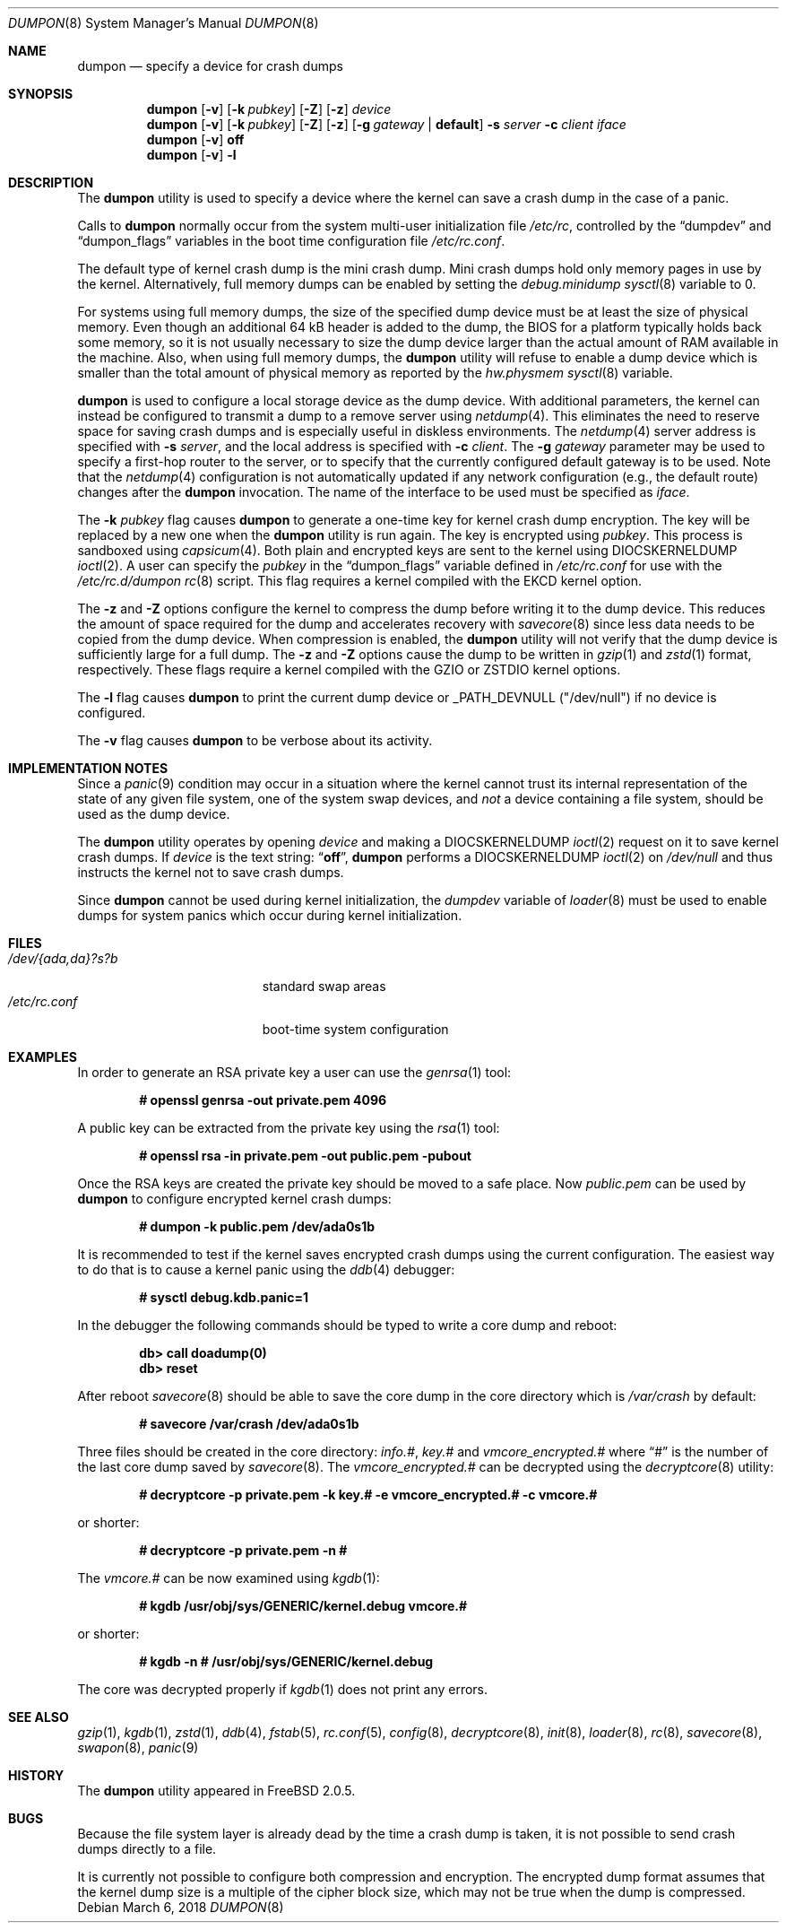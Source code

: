 .\" Copyright (c) 1980, 1991, 1993
.\"	The Regents of the University of California.  All rights reserved.
.\"
.\" Redistribution and use in source and binary forms, with or without
.\" modification, are permitted provided that the following conditions
.\" are met:
.\" 1. Redistributions of source code must retain the above copyright
.\"    notice, this list of conditions and the following disclaimer.
.\" 2. Redistributions in binary form must reproduce the above copyright
.\"    notice, this list of conditions and the following disclaimer in the
.\"    documentation and/or other materials provided with the distribution.
.\" 3. Neither the name of the University nor the names of its contributors
.\"    may be used to endorse or promote products derived from this software
.\"    without specific prior written permission.
.\"
.\" THIS SOFTWARE IS PROVIDED BY THE REGENTS AND CONTRIBUTORS ``AS IS'' AND
.\" ANY EXPRESS OR IMPLIED WARRANTIES, INCLUDING, BUT NOT LIMITED TO, THE
.\" IMPLIED WARRANTIES OF MERCHANTABILITY AND FITNESS FOR A PARTICULAR PURPOSE
.\" ARE DISCLAIMED.  IN NO EVENT SHALL THE REGENTS OR CONTRIBUTORS BE LIABLE
.\" FOR ANY DIRECT, INDIRECT, INCIDENTAL, SPECIAL, EXEMPLARY, OR CONSEQUENTIAL
.\" DAMAGES (INCLUDING, BUT NOT LIMITED TO, PROCUREMENT OF SUBSTITUTE GOODS
.\" OR SERVICES; LOSS OF USE, DATA, OR PROFITS; OR BUSINESS INTERRUPTION)
.\" HOWEVER CAUSED AND ON ANY THEORY OF LIABILITY, WHETHER IN CONTRACT, STRICT
.\" LIABILITY, OR TORT (INCLUDING NEGLIGENCE OR OTHERWISE) ARISING IN ANY WAY
.\" OUT OF THE USE OF THIS SOFTWARE, EVEN IF ADVISED OF THE POSSIBILITY OF
.\" SUCH DAMAGE.
.\"
.\"     From: @(#)swapon.8	8.1 (Berkeley) 6/5/93
.\" $FreeBSD$
.\"
.Dd March 6, 2018
.Dt DUMPON 8
.Os
.Sh NAME
.Nm dumpon
.Nd "specify a device for crash dumps"
.Sh SYNOPSIS
.Nm
.Op Fl v
.Op Fl k Ar pubkey
.Op Fl Z
.Op Fl z
.Ar device
.Nm
.Op Fl v
.Op Fl k Ar pubkey
.Op Fl Z
.Op Fl z
.Op Fl g Ar gateway | Li default
.Fl s Ar server
.Fl c Ar client
.Ar iface
.Nm
.Op Fl v
.Cm off
.Nm
.Op Fl v
.Fl l
.Sh DESCRIPTION
The
.Nm
utility is used to specify a device where the kernel can save a crash
dump in the case of a panic.
.Pp
Calls to
.Nm
normally occur from the system multi-user initialization file
.Pa /etc/rc ,
controlled by the
.Dq dumpdev
and
.Dq dumpon_flags
variables in the boot time configuration file
.Pa /etc/rc.conf .
.Pp
The default type of kernel crash dump is the mini crash dump.
Mini crash dumps hold only memory pages in use by the kernel.
Alternatively, full memory dumps can be enabled by setting the
.Va debug.minidump
.Xr sysctl 8
variable to 0.
.Pp
For systems using full memory dumps, the size of the specified dump
device must be at least the size of physical memory.
Even though an additional 64 kB header is added to the dump, the BIOS for a
platform typically holds back some memory, so it is not usually
necessary to size the dump device larger than the actual amount of RAM
available in the machine.
Also, when using full memory dumps, the
.Nm
utility will refuse to enable a dump device which is smaller than the
total amount of physical memory as reported by the
.Va hw.physmem
.Xr sysctl 8
variable.
.Pp
.Nm
is used to configure a local storage device as the dump device.
With additional parameters, the kernel can instead be configured to
transmit a dump to a remove server using
.Xr netdump 4 .
This eliminates the need to reserve space for saving crash dumps and
is especially useful in diskless environments.
The
.Xr netdump 4
server address is specified with
.Fl s Ar server ,
and the local address is specified with
.Fl c Ar client .
The
.Fl g Ar gateway
parameter may be used to specify a first-hop router to the server,
or to specify that the currently configured default gateway is to
be used.
Note that the
.Xr netdump 4
configuration is not automatically updated if any network configuration
(e.g., the default route) changes after the
.Nm
invocation.
The name of the interface to be used must be specified as
.Ar iface .
.Pp
The
.Fl k Ar pubkey
flag causes
.Nm
to generate a one-time key for kernel crash dump encryption.
The key will be replaced by a new one when the
.Nm
utility is run again.
The key is encrypted using
.Ar pubkey .
This process is sandboxed using
.Xr capsicum 4 .
Both plain and encrypted keys are sent to the kernel using
.Dv DIOCSKERNELDUMP
.Xr ioctl 2 .
A user can specify the
.Ar pubkey
in the
.Dq dumpon_flags
variable defined in
.Pa /etc/rc.conf
for use with the
.Pa /etc/rc.d/dumpon
.Xr rc 8
script.
This flag requires a kernel compiled with the
.Dv EKCD
kernel option.
.Pp
The
.Fl z
and
.Fl Z
options configure the kernel to compress the dump before writing it to
the dump device.
This reduces the amount of space required for the dump and accelerates
recovery with
.Xr savecore 8
since less data needs to be copied from the dump device.
When compression is enabled, the
.Nm
utility will not verify that the dump device is sufficiently large for a full
dump.
The
.Fl z
and
.Fl Z
options cause the dump to be written in
.Xr gzip 1
and
.Xr zstd 1
format, respectively.
These flags require a kernel compiled with the
.Dv GZIO
or
.Dv ZSTDIO
kernel options.
.Pp
.Pp
The
.Fl l
flag causes
.Nm
to print the current dump device or _PATH_DEVNULL ("/dev/null") if no device is
configured.
.Pp
The
.Fl v
flag causes
.Nm
to be verbose about its activity.
.Sh IMPLEMENTATION NOTES
Since a
.Xr panic 9
condition may occur in a situation
where the kernel cannot trust its internal representation
of the state of any given file system,
one of the system swap devices,
and
.Em not
a device containing a file system,
should be used as the dump device.
.Pp
The
.Nm
utility operates by opening
.Ar device
and making a
.Dv DIOCSKERNELDUMP
.Xr ioctl 2
request on it to save kernel crash dumps.
If
.Ar device
is the text string:
.Dq Li off ,
.Nm
performs a
.Dv DIOCSKERNELDUMP
.Xr ioctl 2
on
.Pa /dev/null
and thus instructs the kernel not to save crash dumps.
.Pp
Since
.Nm
cannot be used during kernel initialization, the
.Va dumpdev
variable of
.Xr loader 8
must be used to enable dumps for system panics which occur
during kernel initialization.
.Sh FILES
.Bl -tag -width "/dev/{ada,da}?s?b" -compact
.It Pa /dev/{ada,da}?s?b
standard swap areas
.It Pa /etc/rc.conf
boot-time system configuration
.El
.Sh EXAMPLES
In order to generate an RSA private key a user can use the
.Xr genrsa 1
tool:
.Pp
.Dl # openssl genrsa -out private.pem 4096
.Pp
A public key can be extracted from the private key using the
.Xr rsa 1
tool:
.Pp
.Dl # openssl rsa -in private.pem -out public.pem -pubout
.Pp
Once the RSA keys are created the private key should be moved to a safe place.
Now
.Pa public.pem
can be used by
.Nm
to configure encrypted kernel crash dumps:
.Pp
.Dl # dumpon -k public.pem /dev/ada0s1b
.Pp
It is recommended to test if the kernel saves encrypted crash dumps using the
current configuration.
The easiest way to do that is to cause a kernel panic using the
.Xr ddb 4
debugger:
.Pp
.Dl # sysctl debug.kdb.panic=1
.Pp
In the debugger the following commands should be typed to write a core dump and
reboot:
.Pp
.Dl db> call doadump(0)
.Dl db> reset
.Pp
After reboot
.Xr savecore 8
should be able to save the core dump in the core directory which is
.Pa /var/crash
by default:
.Pp
.Dl # savecore /var/crash /dev/ada0s1b
.Pp
Three files should be created in the core directory:
.Pa info.# ,
.Pa key.#
and
.Pa vmcore_encrypted.#
where
.Dq #
is the number of the last core dump saved by
.Xr savecore 8 .
The
.Pa vmcore_encrypted.#
can be decrypted using the
.Xr decryptcore 8
utility:
.Pp
.Dl # decryptcore -p private.pem -k key.# -e vmcore_encrypted.# -c vmcore.#
.Pp
or shorter:
.Pp
.Dl # decryptcore -p private.pem -n #
.Pp
The
.Pa vmcore.#
can be now examined using
.Xr kgdb 1 :
.Pp
.Dl # kgdb /usr/obj/sys/GENERIC/kernel.debug vmcore.#
.Pp
or shorter:
.Pp
.Dl # kgdb -n # /usr/obj/sys/GENERIC/kernel.debug
.Pp
The core was decrypted properly if
.Xr kgdb 1
does not print any errors.
.Sh SEE ALSO
.Xr gzip 1 ,
.Xr kgdb 1 ,
.Xr zstd 1 ,
.Xr ddb 4 ,
.Xr fstab 5 ,
.Xr rc.conf 5 ,
.Xr config 8 ,
.Xr decryptcore 8 ,
.Xr init 8 ,
.Xr loader 8 ,
.Xr rc 8 ,
.Xr savecore 8 ,
.Xr swapon 8 ,
.Xr panic 9
.Sh HISTORY
The
.Nm
utility appeared in
.Fx 2.0.5 .
.Sh BUGS
Because the file system layer is already dead by the time a crash dump
is taken, it is not possible to send crash dumps directly to a file.
.Pp
It is currently not possible to configure both compression and encryption.
The encrypted dump format assumes that the kernel dump size is a multiple
of the cipher block size, which may not be true when the dump is compressed.

